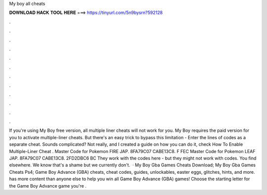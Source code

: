 My boy all cheats

𝐃𝐎𝐖𝐍𝐋𝐎𝐀𝐃 𝐇𝐀𝐂𝐊 𝐓𝐎𝐎𝐋 𝐇𝐄𝐑𝐄 ===> https://tinyurl.com/5n9bysrn?592128

.

.

.

.

.

.

.

.

.

.

.

.

If you're using My Boy free version, all multiple liner cheats will not work for you. My Boy requires the paid version for you to activate multiple-liner cheats. But there's an easy trick to bypass this limitation - Enter the lines of codes as a separate cheat. Sounds complicated? Not really, and I created a guide on how you can do it, check How To Enable Multiple-Liner Cheat . Master Code for Pokemon FIRE JAP. 8FA79C07 CABE13C8. F FEC Master Code for Pokemon LEAF JAP. 8FA79C07 CABE13C8. 2FD2DBC6 BC They work with the codes here - but they might not work with codes. You find elsewhere. We know that's a shame but we currently don't.  · My Boy Gba Games Cheats Download; My Boy Gba Games Cheats Ps4; Game Boy Advance (GBA) cheats, cheat codes, guides, unlockables, easter eggs, glitches, hints, and more.  has more content than anyone else to help you win all Game Boy Advance (GBA) games! Choose the starting letter for the Game Boy Advance game you're .